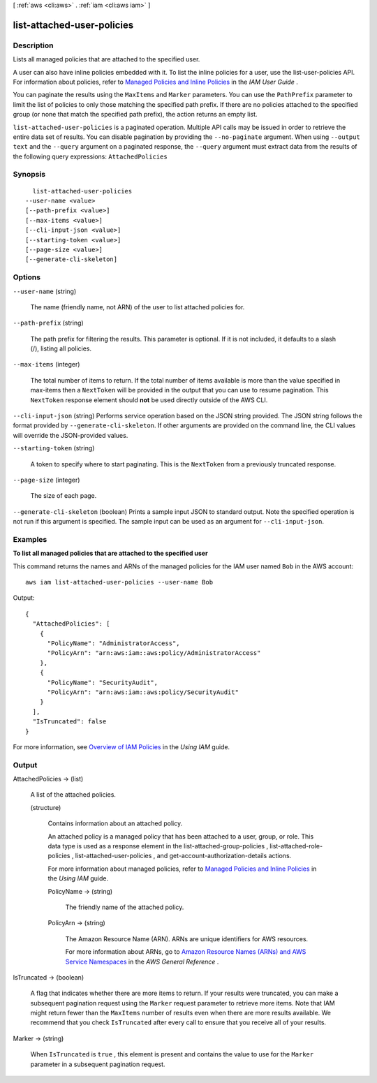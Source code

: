 [ :ref:`aws <cli:aws>` . :ref:`iam <cli:aws iam>` ]

.. _cli:aws iam list-attached-user-policies:


***************************
list-attached-user-policies
***************************



===========
Description
===========



Lists all managed policies that are attached to the specified user. 

 

A user can also have inline policies embedded with it. To list the inline policies for a user, use the  list-user-policies API. For information about policies, refer to `Managed Policies and Inline Policies`_ in the *IAM User Guide* . 

 

You can paginate the results using the ``MaxItems`` and ``Marker`` parameters. You can use the ``PathPrefix`` parameter to limit the list of policies to only those matching the specified path prefix. If there are no policies attached to the specified group (or none that match the specified path prefix), the action returns an empty list. 



``list-attached-user-policies`` is a paginated operation. Multiple API calls may be issued in order to retrieve the entire data set of results. You can disable pagination by providing the ``--no-paginate`` argument.
When using ``--output text`` and the ``--query`` argument on a paginated response, the ``--query`` argument must extract data from the results of the following query expressions: ``AttachedPolicies``


========
Synopsis
========

::

    list-attached-user-policies
  --user-name <value>
  [--path-prefix <value>]
  [--max-items <value>]
  [--cli-input-json <value>]
  [--starting-token <value>]
  [--page-size <value>]
  [--generate-cli-skeleton]




=======
Options
=======

``--user-name`` (string)


  The name (friendly name, not ARN) of the user to list attached policies for.

  

``--path-prefix`` (string)


  The path prefix for filtering the results. This parameter is optional. If it is not included, it defaults to a slash (/), listing all policies.

  

``--max-items`` (integer)
 

  The total number of items to return. If the total number of items available is more than the value specified in max-items then a ``NextToken`` will be provided in the output that you can use to resume pagination. This ``NextToken`` response element should **not** be used directly outside of the AWS CLI.

   

``--cli-input-json`` (string)
Performs service operation based on the JSON string provided. The JSON string follows the format provided by ``--generate-cli-skeleton``. If other arguments are provided on the command line, the CLI values will override the JSON-provided values.

``--starting-token`` (string)
 

  A token to specify where to start paginating. This is the ``NextToken`` from a previously truncated response.

   

``--page-size`` (integer)
 

  The size of each page.

   

  

  

``--generate-cli-skeleton`` (boolean)
Prints a sample input JSON to standard output. Note the specified operation is not run if this argument is specified. The sample input can be used as an argument for ``--cli-input-json``.



========
Examples
========

**To list all managed policies that are attached to the specified user**

This command returns the names and ARNs of the managed policies for the IAM user named ``Bob`` in the AWS account::

  aws iam list-attached-user-policies --user-name Bob

Output::

  {
    "AttachedPolicies": [
      {
        "PolicyName": "AdministratorAccess",
        "PolicyArn": "arn:aws:iam::aws:policy/AdministratorAccess"
      },
      {
        "PolicyName": "SecurityAudit",
        "PolicyArn": "arn:aws:iam::aws:policy/SecurityAudit"
      }
    ],
    "IsTruncated": false
  }

For more information, see `Overview of IAM Policies`_ in the *Using IAM* guide.

.. _`Overview of IAM Policies`: http://docs.aws.amazon.com/IAM/latest/UserGuide/policies_overview.html

======
Output
======

AttachedPolicies -> (list)

  

  A list of the attached policies.

  

  (structure)

    

    Contains information about an attached policy.

     

    An attached policy is a managed policy that has been attached to a user, group, or role. This data type is used as a response element in the  list-attached-group-policies ,  list-attached-role-policies ,  list-attached-user-policies , and  get-account-authorization-details actions. 

     

    For more information about managed policies, refer to `Managed Policies and Inline Policies`_ in the *Using IAM* guide. 

    

    PolicyName -> (string)

      

      The friendly name of the attached policy.

      

      

    PolicyArn -> (string)

      

      The Amazon Resource Name (ARN). ARNs are unique identifiers for AWS resources. 

       

      For more information about ARNs, go to `Amazon Resource Names (ARNs) and AWS Service Namespaces`_ in the *AWS General Reference* . 

      

      

    

  

IsTruncated -> (boolean)

  

  A flag that indicates whether there are more items to return. If your results were truncated, you can make a subsequent pagination request using the ``Marker`` request parameter to retrieve more items. Note that IAM might return fewer than the ``MaxItems`` number of results even when there are more results available. We recommend that you check ``IsTruncated`` after every call to ensure that you receive all of your results.

  

  

Marker -> (string)

  

  When ``IsTruncated`` is ``true`` , this element is present and contains the value to use for the ``Marker`` parameter in a subsequent pagination request.

  

  



.. _Amazon Resource Names (ARNs) and AWS Service Namespaces: http://docs.aws.amazon.com/general/latest/gr/aws-arns-and-namespaces.html
.. _Managed Policies and Inline Policies: http://docs.aws.amazon.com/IAM/latest/UserGuide/policies-managed-vs-inline.html
